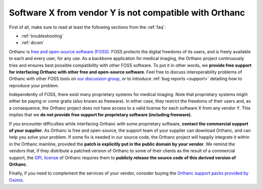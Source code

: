 .. _proprietary:

Software X from vendor Y is not compatible with Orthanc
=======================================================

First of all, make sure to read at least the following sections from
the :ref:`faq`:

* :ref:`troubleshooting`
* :ref:`dicom`

Orthanc is `free and open-source software (FOSS)
<https://en.wikipedia.org/wiki/Free_and_open-source_software>`_. FOSS
protects the digital freedoms of its users, and is freely available to
each and every user, for any use. As a backbone application for
medical imaging, the Orthanc project continuously tries and ensures
best possible compatibility with other FOSS software. To put it in
other words, we **provide free support for interfacing Orthanc with
other free and open-source software**. Feel free to discuss
interoperability problems of Orthanc with other FOSS tools on `our
discussion group
<https://groups.google.com/forum/#!forum/orthanc-users>`_, or to
introduce :ref:`bug reports <support>` detailing how to reproduce your
problem.

Independently of FOSS, there exist many proprietary systems for
medical imaging. Note that proprietary systems might either be paying
or come gratis (also known as freeware). In either case, they restrict
the freedoms of their users and, as a consequence, the Orthanc project
does not have access to a valid license for each software X from any
vendor Y. This implies that we **do not provide free support for
proprietary software (including freeware)**.

If you encounter difficulties while interfacing Orthanc with some
proprietary software, **contact the commercial support of your
supplier**. As Orthanc is free and open-source, the support team of
your supplier can download Orthanc, and can help you solve your
problem. If some fix is needed in our source code, the Orthanc project
will happily integrate it within in the Orthanc mainline, provided the
**patch is explicitly put in the public domain by your vendor**. We
remind the vendors that, if they distribute a patched version of
Orthanc to some of their clients as the result of a commercial
support, the `GPL license
<https://en.wikipedia.org/wiki/GNU_General_Public_License>`_ of
Orthanc requires them to **publicly release the source code of this
derived version of Orthanc**.

Finally, if you need to complement the services of your vendor,
consider buying the `Orthanc support packs provided by Osimis
<https://osimis.io/en/orthanc-support-contract>`__.
